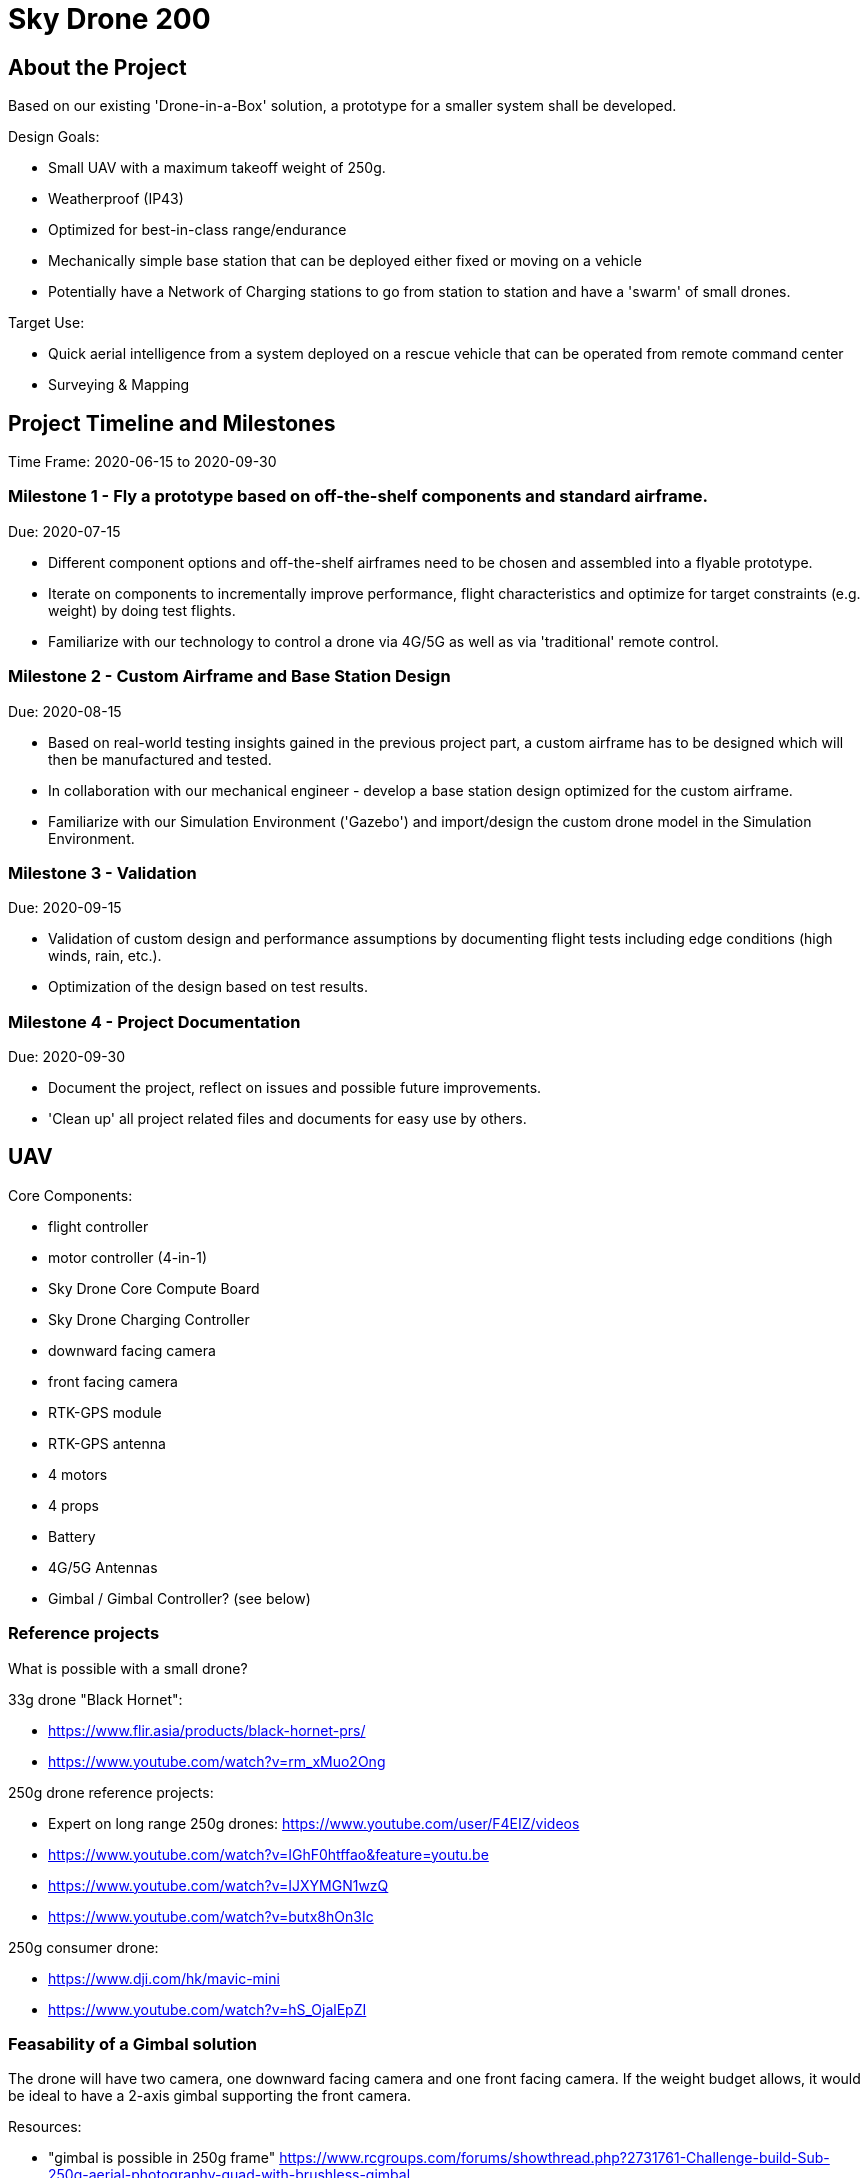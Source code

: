= Sky Drone 200 =

== About the Project ==
Based on our existing 'Drone-in-a-Box' solution, a prototype for a smaller system shall be developed.

Design Goals:

- Small UAV with a maximum takeoff weight of 250g.
- Weatherproof (IP43)
- Optimized for best-in-class range/endurance
- Mechanically simple base station that can be deployed either fixed or moving on a vehicle
- Potentially have a Network of Charging stations to go from station to station and have a 'swarm' of small drones.

Target Use:

- Quick aerial intelligence from a system deployed on a rescue vehicle that can be operated from remote command center
- Surveying & Mapping

== Project Timeline and Milestones ==

Time Frame: 2020-06-15 to 2020-09-30

=== Milestone 1 - Fly a prototype based on off-the-shelf components and standard airframe. ===
Due: 2020-07-15

- Different component options and off-the-shelf airframes need to be chosen and assembled into a flyable prototype.
- Iterate on components to incrementally improve performance, flight characteristics and optimize for target constraints (e.g. weight) by doing test flights.
- Familiarize with our technology to control a drone via 4G/5G as well as via 'traditional' remote control.

=== Milestone 2 - Custom Airframe and Base Station Design ===
Due: 2020-08-15

- Based on real-world testing insights gained in the previous project part, a custom airframe has to be designed which will then be manufactured and tested.
- In collaboration with our mechanical engineer - develop a base station design optimized for the custom airframe.
- Familiarize with our Simulation Environment ('Gazebo') and import/design the custom drone model in the Simulation Environment.

=== Milestone 3 - Validation ===
Due: 2020-09-15

- Validation of custom design and performance assumptions by documenting flight tests including edge conditions (high winds, rain, etc.).
- Optimization of the design based on test results.

=== Milestone 4 - Project Documentation ===
Due: 2020-09-30

- Document the project, reflect on issues and possible future improvements.
- 'Clean up' all project related files and documents for easy use by others.

== UAV ==

Core Components:

- flight controller
- motor controller (4-in-1)
- Sky Drone Core Compute Board
- Sky Drone Charging Controller
- downward facing camera
- front facing camera
- RTK-GPS module
- RTK-GPS antenna
- 4 motors
- 4 props
- Battery
- 4G/5G Antennas
- Gimbal / Gimbal Controller? (see below)

=== Reference projects ===

What is possible with a small drone?

33g drone "Black Hornet":

- https://www.flir.asia/products/black-hornet-prs/
- https://www.youtube.com/watch?v=rm_xMuo2Ong

250g drone reference projects:

- Expert on long range 250g drones: https://www.youtube.com/user/F4EIZ/videos
- https://www.youtube.com/watch?v=IGhF0htffao&feature=youtu.be
- https://www.youtube.com/watch?v=IJXYMGN1wzQ
- https://www.youtube.com/watch?v=butx8hOn3Ic

250g consumer drone:

- https://www.dji.com/hk/mavic-mini
- https://www.youtube.com/watch?v=hS_OjalEpZI

=== Feasability of a Gimbal solution ===

The drone will have two camera, one downward facing camera and one front facing camera.
If the weight budget allows, it would be ideal to have a 2-axis gimbal supporting the front camera.

Resources:

- "gimbal is possible in 250g frame" https://www.rcgroups.com/forums/showthread.php?2731761-Challenge-build-Sub-250g-aerial-photography-quad-with-brushless-gimbal
- "Without the gimbal, with a GF5030 props, the quad weights only 110g. With a 2s 3000mah li-on , flight time is between 50 and 60min."
- https://jeanleflambeur.wordpress.com/2016/08/29/gimbal/
- https://github.com/jeanleflambeur/silkopter/tree/master/printing/gimbal
- https://es.aliexpress.com/store/product/2-x-2204-260kv-Motor-1-x-2805-140kv-Brushless-Gimbal-Motor-for-3-Axis-Brushless/727847_32561221044.html?spm=2114.04010208.3.1.VR03rn&ws_ab_test=searchweb201556_0,searchweb201602_5_10057_10065_10056_10055_10054_10044_10043_301_10033_10059_10032_10058_10017_107_10041_10042_10060_10061_10052_414_10062_10053_10050_10051,searchweb201603_4&btsid=6e73e13e-f77b-4c83-ab78-d2f3cc0a94a9

== Base Station ==

Considerations:

- 12V power supply (usable on a vehicle)
- RTK GPS (use on vehicle)
- 4G/5G connected
- miniminze number of actuators required
- ability to firmly hold the drone (e.g. vehicle use)
- low power (can be solar powered with small panel/buffer battery)

